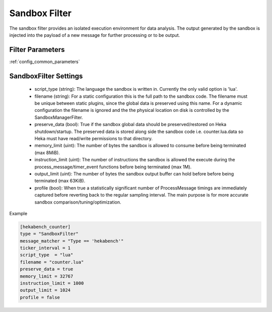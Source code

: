 .. _sandboxfilter:

==============
Sandbox Filter
==============
The sandbox filter provides an isolated execution environment for data analysis.
The output generated by the sandbox is injected into the payload of a new 
message for further processing or to be output.

Filter Parameters
=================
:ref:`config_common_parameters`

.. _sandboxfilter_settings:

SandboxFilter Settings
======================
 - script_type (string): The language the sandbox is written in.  Currently the only valid option is 'lua'.
 - filename (string): For a static configuration this is the full path to the sandbox code. The filename must be unique between static plugins, since the global data is preserved using this name. For a dynamic configuration the filename is ignored and the the physical location on disk is controlled by the SandboxManagerFilter.
 - preserve_data (bool): True if the sandbox global data should be preserved/restored on Heka shutdown/startup. The preserved data is stored along side the sandbox code i.e. counter.lua.data so Heka must have read/write permissions to that directory.
 - memory_limit (uint): The number of bytes the sandbox is allowed to consume before being terminated (max 8MiB).
 - instruction_limit (uint): The number of instructions the sandbox is allowed the execute during the process_message/timer_event functions before being terminated (max 1M).
 - output_limit (uint): The number of bytes the sandbox output buffer can hold before before being terminated (max 63KiB).
 - profile (bool): When true a statistically significant number of ProcessMessage timings are immediately captured before reverting back to the regular sampling interval.  The main purpose is for more accurate sandbox comparison/tuning/optimization.

Example

.. code-block:: ini

    [hekabench_counter]
    type = "SandboxFilter"
    message_matcher = "Type == 'hekabench'"
    ticker_interval = 1
    script_type  = "lua"
    filename = "counter.lua"
    preserve_data = true
    memory_limit = 32767
    instruction_limit = 1000
    output_limit = 1024
    profile = false
